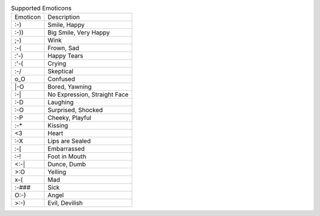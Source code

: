 .. table:: Supported Emoticons

  ========  ============================
  Emoticon  Description
  --------  ----------------------------
  :-)       Smile, Happy
  :-))      Big Smile, Very Happy
  ;-)       Wink
  :-(       Frown, Sad
  :'-)      Happy Tears
  :'-(      Crying
  :-/       Skeptical
  o_O       Confused
  \|-O      Bored, Yawning
  :-|       No Expression, Straight Face
  :-D       Laughing
  :-O       Surprised, Shocked
  :-P       Cheeky, Playful
  :-*       Kissing
  <3        Heart
  :-X       Lips are Sealed
  :-[       Embarrassed
  :-!       Foot in Mouth
  <:-|      Dunce, Dumb
  >:O       Yelling
  x-(       Mad
  :-###     Sick
  O:-)      Angel
  >:-)      Evil, Devilish
  ========  ============================

